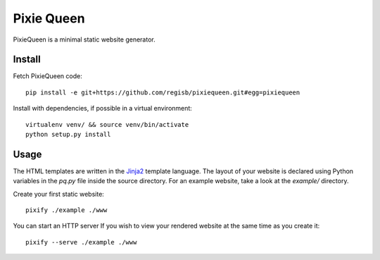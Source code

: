 Pixie Queen
===========

PixieQueen is a minimal static website generator.

Install
-------

Fetch PixieQueen code::

    pip install -e git+https://github.com/regisb/pixiequeen.git#egg=pixiequeen

Install with dependencies, if possible in a virtual environment::

    virtualenv venv/ && source venv/bin/activate
    python setup.py install

Usage
-----

The HTML templates are written in the
`Jinja2 <http://jinja.pocoo.org/docs/dev/>`_ template language.
The layout of your website is declared using Python variables in the `pq.py`
file inside the source directory. For an example website, take a look at the
`example/` directory.

Create your first static website::

    pixify ./example ./www

You can start an HTTP server If you wish to view your rendered website at the
same time as you create it::

    pixify --serve ./example ./www
